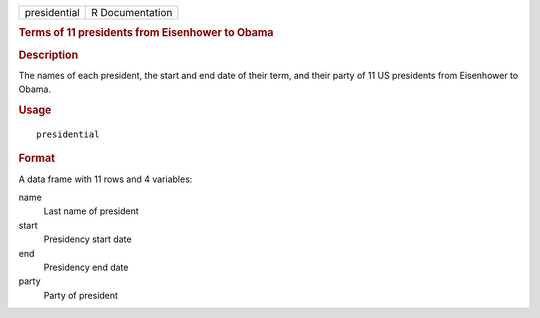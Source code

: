 .. container::

   ============ ===============
   presidential R Documentation
   ============ ===============

   .. rubric:: Terms of 11 presidents from Eisenhower to Obama
      :name: terms-of-11-presidents-from-eisenhower-to-obama

   .. rubric:: Description
      :name: description

   The names of each president, the start and end date of their term,
   and their party of 11 US presidents from Eisenhower to Obama.

   .. rubric:: Usage
      :name: usage

   ::

      presidential

   .. rubric:: Format
      :name: format

   A data frame with 11 rows and 4 variables:

   name
      Last name of president

   start
      Presidency start date

   end
      Presidency end date

   party
      Party of president
